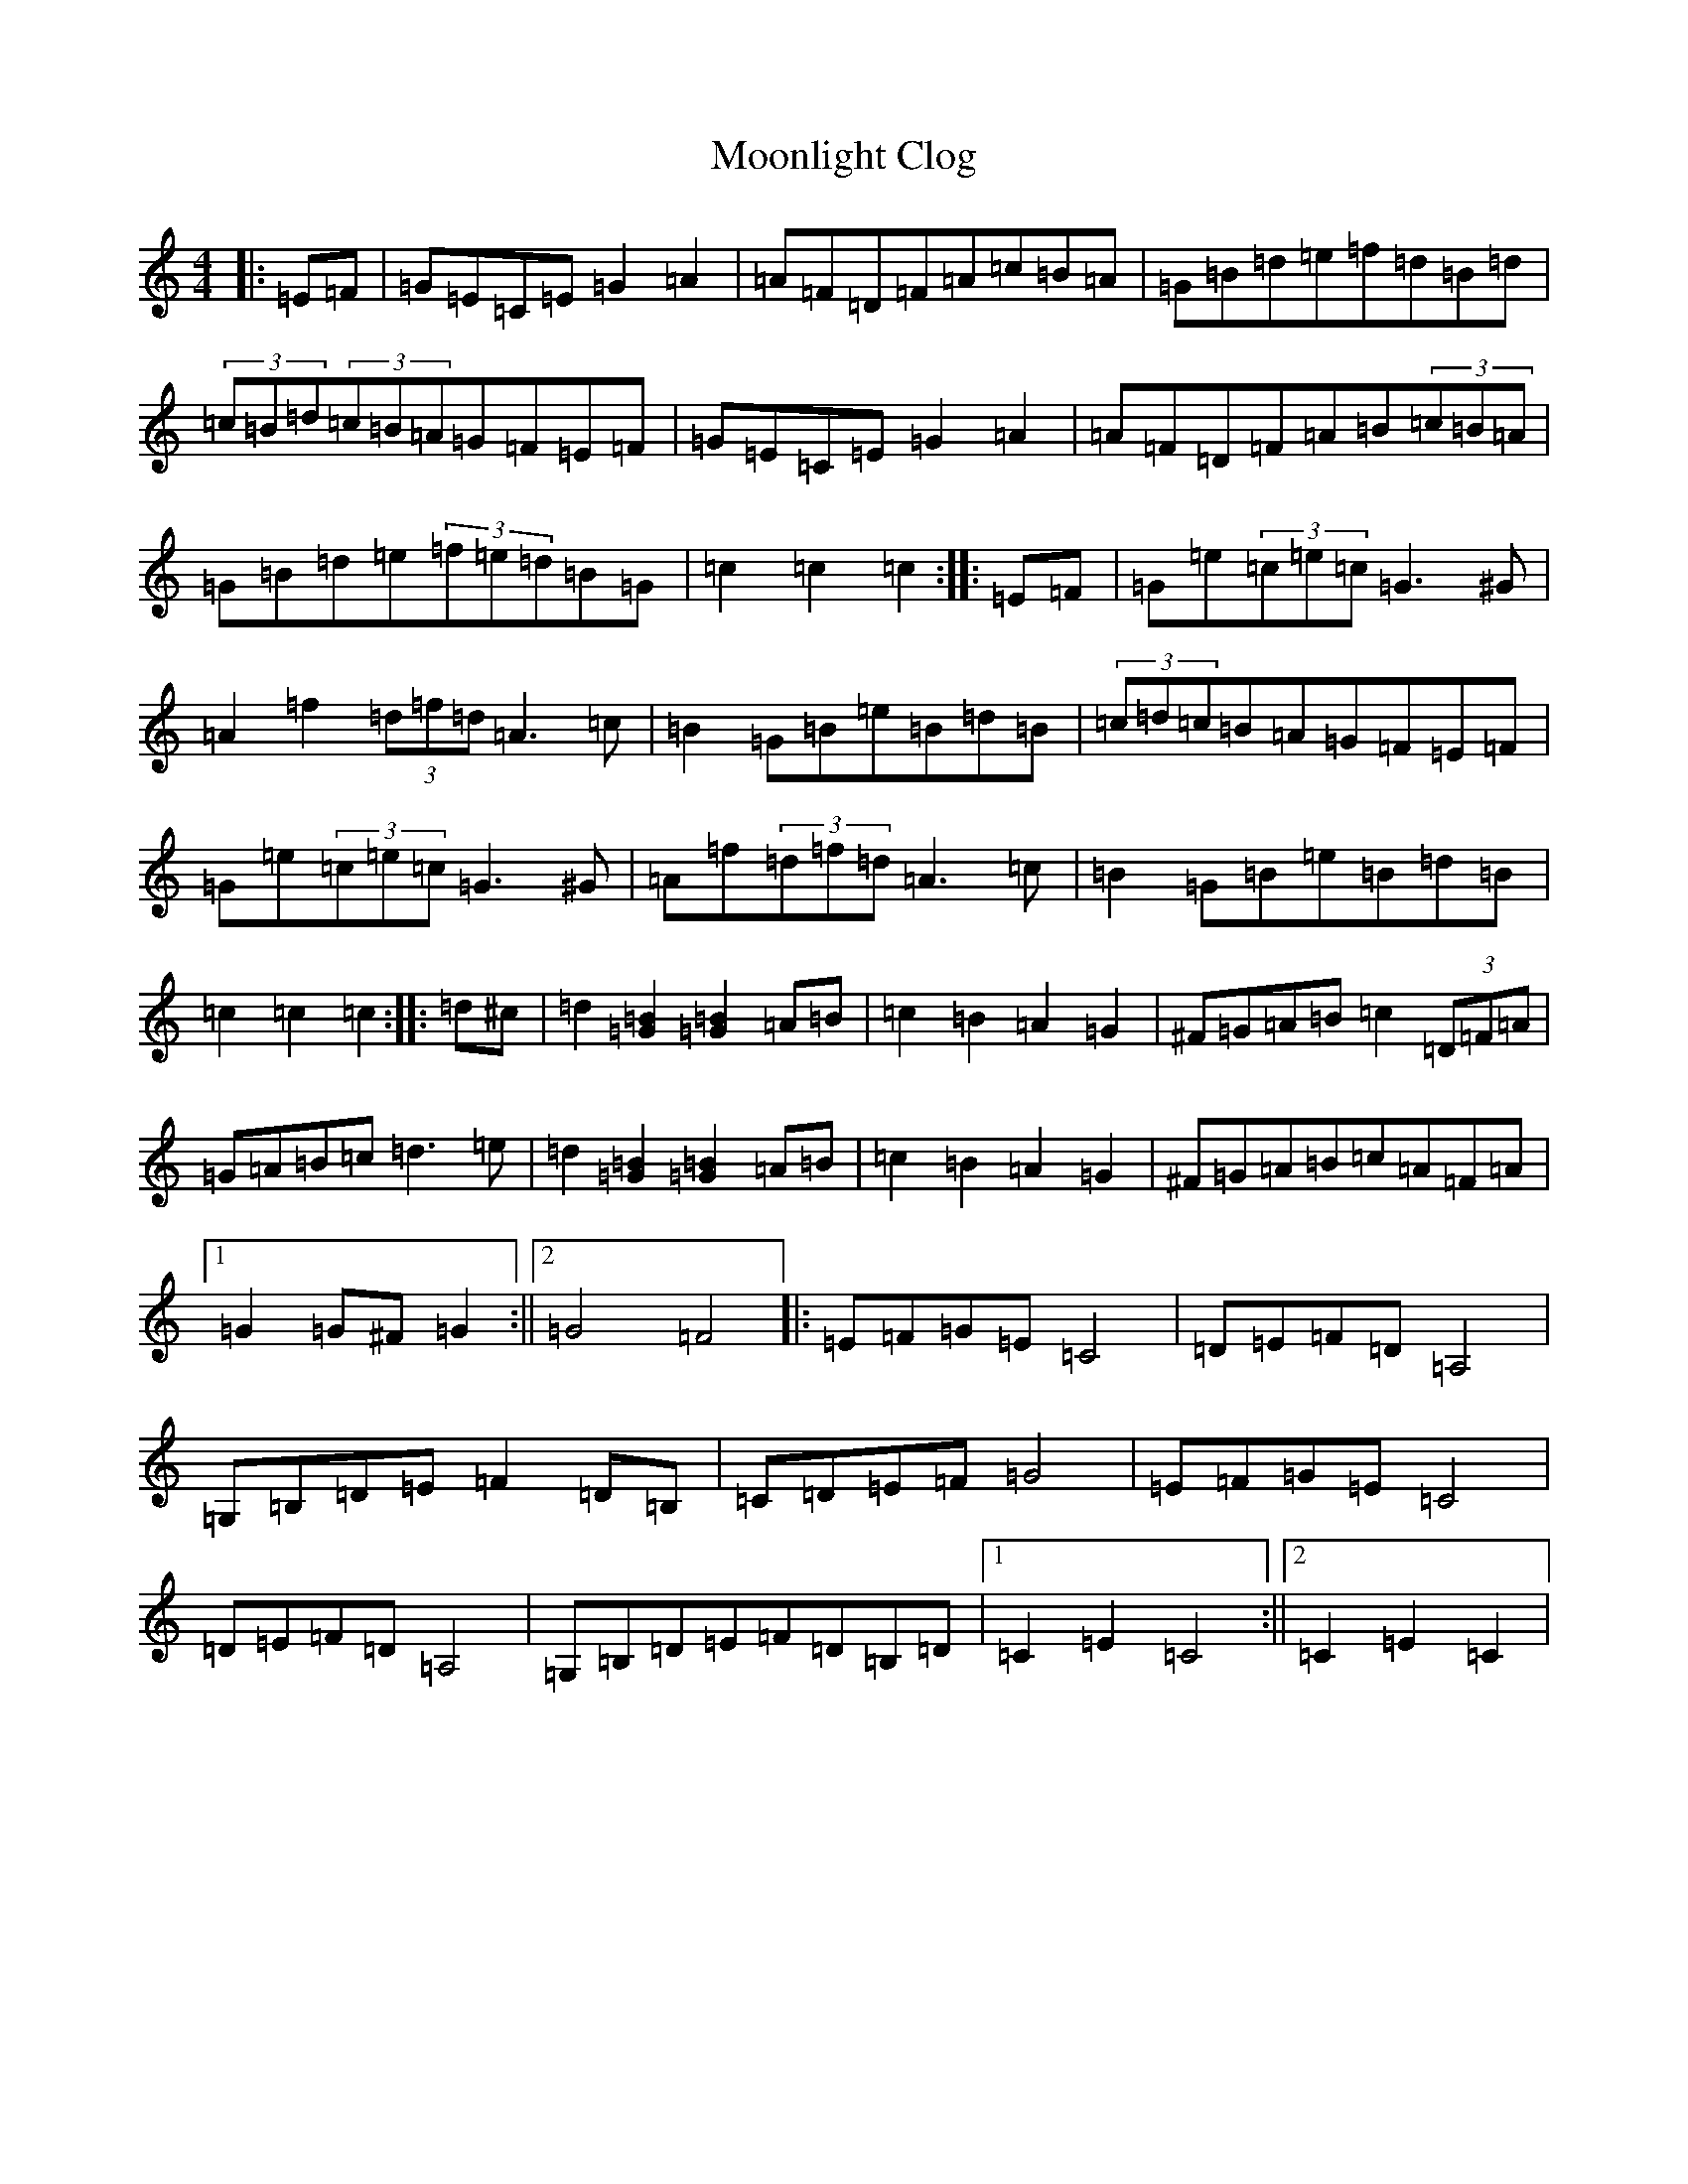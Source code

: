 X: 14605
T: Moonlight Clog
S: https://thesession.org/tunes/13417#setting23620
R: hornpipe
M:4/4
L:1/8
K: C Major
|:=E=F|=G=E=C=E=G2=A2|=A=F=D=F=A=c=B=A|=G=B=d=e=f=d=B=d|(3=c=B=d(3=c=B=A=G=F=E=F|=G=E=C=E=G2=A2|=A=F=D=F=A=B(3=c=B=A|=G=B=d=e(3=f=e=d=B=G|=c2=c2=c2:||:=E=F|=G=e(3=c=e=c=G2>^G2|=A2=f2(3=d=f=d=A2>=c2|=B2=G=B=e=B=d=B|(3=c=d=c=B=A=G=F=E=F|=G=e(3=c=e=c=G2>^G2|=A=f(3=d=f=d=A2>=c2|=B2=G=B=e=B=d=B|=c2=c2=c2:||:=d^c|=d2[=G2=B2][=G2=B2]=A=B|=c2=B2=A2=G2|^F=G=A=B=c2(3=D=F=A|=G=A=B=c=d2>=e2|=d2[=G2=B2][=G2=B2]=A=B|=c2=B2=A2=G2|^F=G=A=B=c=A=F=A|1=G2=G^F=G2:||2=G4=F4|:=E=F=G=E=C4|=D=E=F=D=A,4|=G,=B,=D=E=F2=D=B,|=C=D=E=F=G4|=E=F=G=E=C4|=D=E=F=D=A,4|=G,=B,=D=E=F=D=B,=D|1=C2=E2=C4:||2=C2=E2=C2|